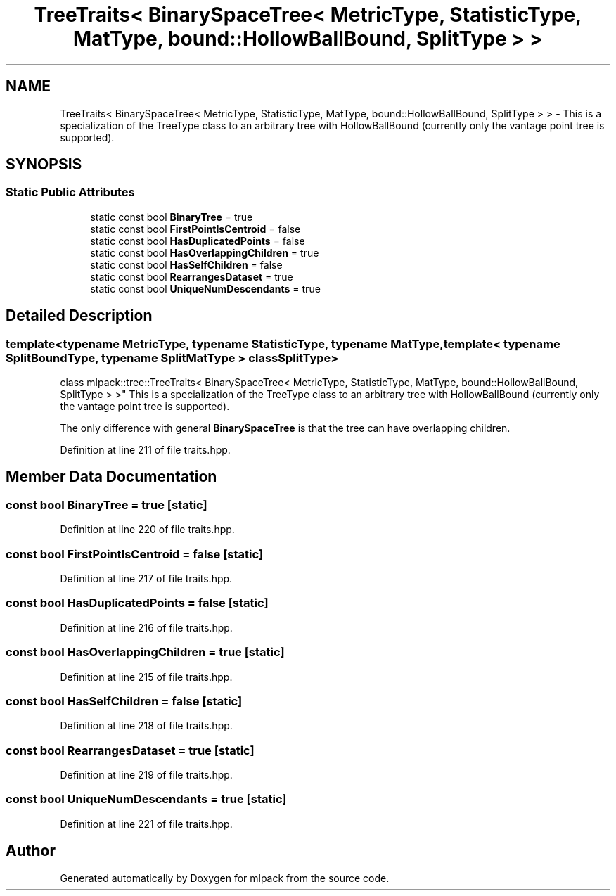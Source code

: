 .TH "TreeTraits< BinarySpaceTree< MetricType, StatisticType, MatType, bound::HollowBallBound, SplitType > >" 3 "Sun Aug 22 2021" "Version 3.4.2" "mlpack" \" -*- nroff -*-
.ad l
.nh
.SH NAME
TreeTraits< BinarySpaceTree< MetricType, StatisticType, MatType, bound::HollowBallBound, SplitType > > \- This is a specialization of the TreeType class to an arbitrary tree with HollowBallBound (currently only the vantage point tree is supported)\&.  

.SH SYNOPSIS
.br
.PP
.SS "Static Public Attributes"

.in +1c
.ti -1c
.RI "static const bool \fBBinaryTree\fP = true"
.br
.ti -1c
.RI "static const bool \fBFirstPointIsCentroid\fP = false"
.br
.ti -1c
.RI "static const bool \fBHasDuplicatedPoints\fP = false"
.br
.ti -1c
.RI "static const bool \fBHasOverlappingChildren\fP = true"
.br
.ti -1c
.RI "static const bool \fBHasSelfChildren\fP = false"
.br
.ti -1c
.RI "static const bool \fBRearrangesDataset\fP = true"
.br
.ti -1c
.RI "static const bool \fBUniqueNumDescendants\fP = true"
.br
.in -1c
.SH "Detailed Description"
.PP 

.SS "template<typename MetricType, typename StatisticType, typename MatType, template< typename SplitBoundType, typename SplitMatType > class SplitType>
.br
class mlpack::tree::TreeTraits< BinarySpaceTree< MetricType, StatisticType, MatType, bound::HollowBallBound, SplitType > >"
This is a specialization of the TreeType class to an arbitrary tree with HollowBallBound (currently only the vantage point tree is supported)\&. 

The only difference with general \fBBinarySpaceTree\fP is that the tree can have overlapping children\&. 
.PP
Definition at line 211 of file traits\&.hpp\&.
.SH "Member Data Documentation"
.PP 
.SS "const bool BinaryTree = true\fC [static]\fP"

.PP
Definition at line 220 of file traits\&.hpp\&.
.SS "const bool FirstPointIsCentroid = false\fC [static]\fP"

.PP
Definition at line 217 of file traits\&.hpp\&.
.SS "const bool HasDuplicatedPoints = false\fC [static]\fP"

.PP
Definition at line 216 of file traits\&.hpp\&.
.SS "const bool HasOverlappingChildren = true\fC [static]\fP"

.PP
Definition at line 215 of file traits\&.hpp\&.
.SS "const bool HasSelfChildren = false\fC [static]\fP"

.PP
Definition at line 218 of file traits\&.hpp\&.
.SS "const bool RearrangesDataset = true\fC [static]\fP"

.PP
Definition at line 219 of file traits\&.hpp\&.
.SS "const bool UniqueNumDescendants = true\fC [static]\fP"

.PP
Definition at line 221 of file traits\&.hpp\&.

.SH "Author"
.PP 
Generated automatically by Doxygen for mlpack from the source code\&.

